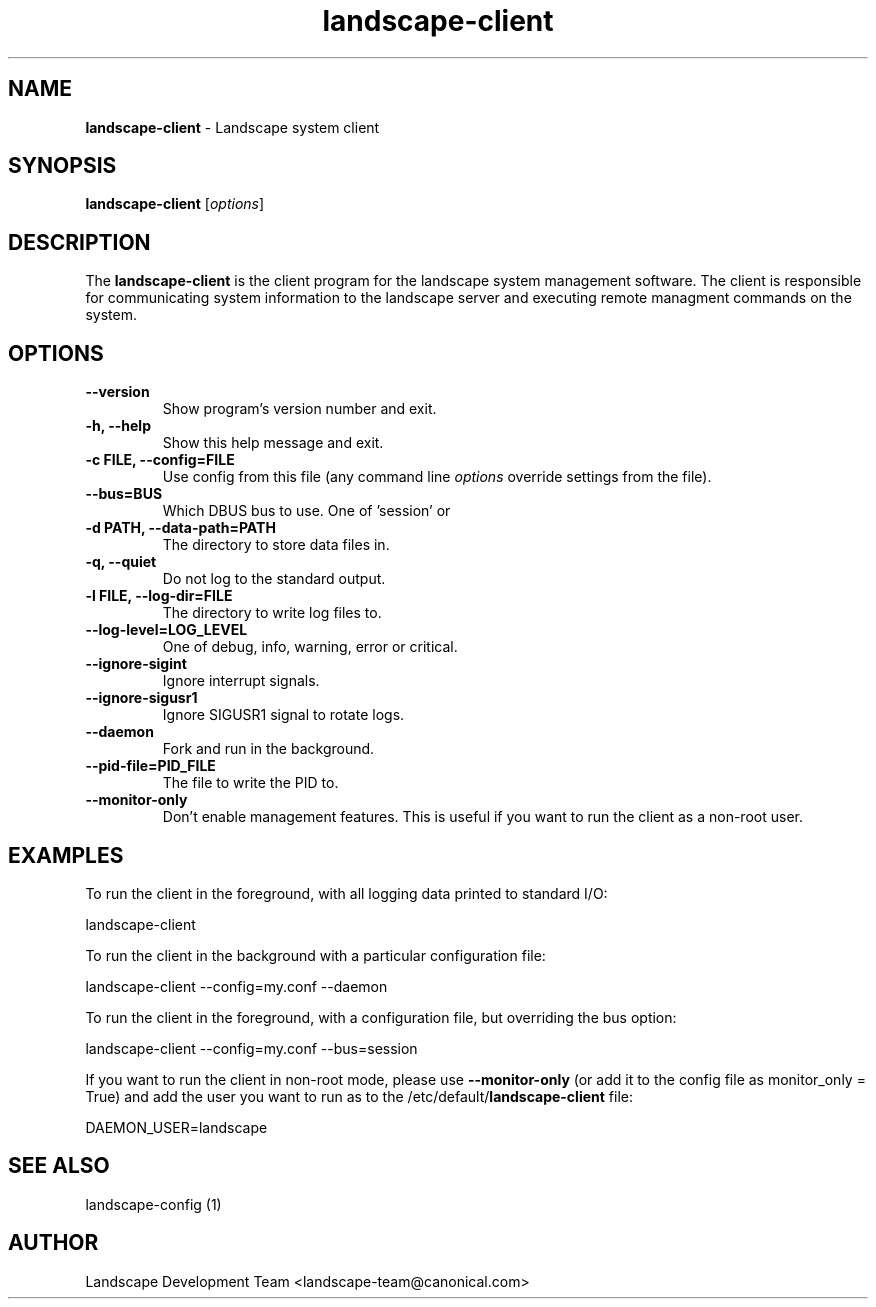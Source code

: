 .\"Text automatically generated by txt2man
.TH landscape-client 1 "27 March 2012" "" ""
.SH NAME
\fBlandscape-client \fP- Landscape system client
\fB
.SH SYNOPSIS
.nf
.fam C

\fBlandscape-client\fP [\fIoptions\fP]

.fam T
.fi
.fam T
.fi
.SH DESCRIPTION

The \fBlandscape-client\fP is the client program for the landscape system
management software. The client is responsible for communicating
system information to the landscape server and executing remote
managment commands on the system.
.SH OPTIONS 
.TP
.B
\fB--version\fP
Show program's version number and exit.
.TP
.B
\fB-h\fP, \fB--help\fP
Show this help message and exit.
.TP
.B
\fB-c\fP FILE, \fB--config\fP=FILE
Use config from this file (any command line 
\fIoptions\fP override settings from the file).
.TP
.B
\fB--bus\fP=BUS
Which DBUS bus to use. One of 'session' or 
'system'.
.TP
.B
\fB-d\fP PATH, \fB--data-path\fP=PATH
The directory to store data files in.
.TP
.B
\fB-q\fP, \fB--quiet\fP
Do not log to the standard output.
.TP
.B
\fB-l\fP FILE, \fB--log-dir\fP=FILE
The directory to write log files to.
.TP
.B
\fB--log-level\fP=LOG_LEVEL
One of debug, info, warning, error or critical.
.TP
.B
\fB--ignore-sigint\fP
Ignore interrupt signals.
.TP
.B
\fB--ignore-sigusr1\fP
Ignore SIGUSR1 signal to rotate logs.
.TP
.B
\fB--daemon\fP
Fork and run in the background.
.TP
.B
\fB--pid-file\fP=PID_FILE
The file to write the PID to.
.TP
.B
\fB--monitor-only\fP
Don't enable management features. This is useful
if you want to run the client as a non-root 
user.
.SH EXAMPLES

To run the client in the foreground, with all logging data printed to standard
I/O:
.PP
.nf
.fam C
  landscape-client

.fam T
.fi
To run the client in the background with a particular configuration file:
.PP
.nf
.fam C
  landscape-client --config=my.conf --daemon

.fam T
.fi
To run the client in the foreground, with a configuration file, but overriding
the bus option:
.PP
.nf
.fam C
  landscape-client --config=my.conf --bus=session

.fam T
.fi
If you want to run the client in non-root mode, please use \fB--monitor-only\fP (or
add it to the config file as monitor_only = True) and add the user you want to
run as to the /etc/default/\fBlandscape-client\fP file:
.PP
.nf
.fam C
  DAEMON_USER=landscape

.fam T
.fi
.SH SEE ALSO

landscape-config (1)
.SH AUTHOR
Landscape Development Team <landscape-team@canonical.com>
